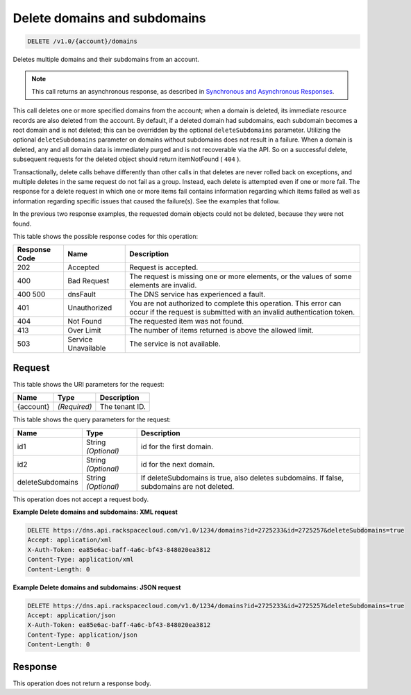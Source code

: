 
.. THIS OUTPUT IS GENERATED FROM THE WADL. DO NOT EDIT.

.. _api-operations-delete-delete-domains-and-subdomains-v1.0-account-domains:

Delete domains and subdomains
^^^^^^^^^^^^^^^^^^^^^^^^^^^^^^^^^^^^^^^^^^^^^^^^^^^^^^^^^^^^^^^^^^^^^^^^^^^^^^^^

.. code::

    DELETE /v1.0/{account}/domains

Deletes multiple domains and their subdomains from an account.

.. note::
   This call returns an asynchronous response, as described in `Synchronous and Asynchronous Responses <http://docs.rackspace.com/cdns/api/v1.0/cdns-devguide/content/sync_asynch_responses.html>`__.
   
   

This call deletes one or more specified domains from the account; when a domain is deleted, its immediate resource records are also deleted from the account. By default, if a deleted domain had subdomains, each subdomain becomes a root domain and is not deleted; this can be overridden by the optional ``deleteSubdomains`` parameter. Utilizing the optional ``deleteSubdomains`` parameter on domains without subdomains does not result in a failure. When a domain is deleted, any and all domain data is immediately purged and is not recoverable via the API. So on a successful delete, subsequent requests for the deleted object should return itemNotFound ( ``404`` ).

Transactionally, delete calls behave differently than other calls in that deletes are never rolled back on exceptions, and multiple deletes in the same request do not fail as a group. Instead, each delete is attempted even if one or more fail. The response for a delete request in which one or more items fail contains information regarding which items failed as well as information regarding specific issues that caused the failure(s). See the examples that follow.

In the previous two response examples, the requested domain objects could not be deleted, because they were not found.



This table shows the possible response codes for this operation:


+--------------------------+-------------------------+-------------------------+
|Response Code             |Name                     |Description              |
+==========================+=========================+=========================+
|202                       |Accepted                 |Request is accepted.     |
+--------------------------+-------------------------+-------------------------+
|400                       |Bad Request              |The request is missing   |
|                          |                         |one or more elements, or |
|                          |                         |the values of some       |
|                          |                         |elements are invalid.    |
+--------------------------+-------------------------+-------------------------+
|400 500                   |dnsFault                 |The DNS service has      |
|                          |                         |experienced a fault.     |
+--------------------------+-------------------------+-------------------------+
|401                       |Unauthorized             |You are not authorized   |
|                          |                         |to complete this         |
|                          |                         |operation. This error    |
|                          |                         |can occur if the request |
|                          |                         |is submitted with an     |
|                          |                         |invalid authentication   |
|                          |                         |token.                   |
+--------------------------+-------------------------+-------------------------+
|404                       |Not Found                |The requested item was   |
|                          |                         |not found.               |
+--------------------------+-------------------------+-------------------------+
|413                       |Over Limit               |The number of items      |
|                          |                         |returned is above the    |
|                          |                         |allowed limit.           |
+--------------------------+-------------------------+-------------------------+
|503                       |Service Unavailable      |The service is not       |
|                          |                         |available.               |
+--------------------------+-------------------------+-------------------------+


Request
""""""""""""""""




This table shows the URI parameters for the request:

+--------------------------+-------------------------+-------------------------+
|Name                      |Type                     |Description              |
+==========================+=========================+=========================+
|{account}                 |*(Required)*             |The tenant ID.           |
+--------------------------+-------------------------+-------------------------+



This table shows the query parameters for the request:

+--------------------------+-------------------------+-------------------------+
|Name                      |Type                     |Description              |
+==========================+=========================+=========================+
|id1                       |String *(Optional)*      |id for the first domain. |
+--------------------------+-------------------------+-------------------------+
|id2                       |String *(Optional)*      |id for the next domain.  |
+--------------------------+-------------------------+-------------------------+
|deleteSubdomains          |String *(Optional)*      |If deleteSubdomains is   |
|                          |                         |true, also deletes       |
|                          |                         |subdomains. If false,    |
|                          |                         |subdomains are not       |
|                          |                         |deleted.                 |
+--------------------------+-------------------------+-------------------------+




This operation does not accept a request body.




**Example Delete domains and subdomains: XML request**


.. code::

    DELETE https://dns.api.rackspacecloud.com/v1.0/1234/domains?id=2725233&id=2725257&deleteSubdomains=true
    Accept: application/xml
    X-Auth-Token: ea85e6ac-baff-4a6c-bf43-848020ea3812
    Content-Type: application/xml
    Content-Length: 0
    


**Example Delete domains and subdomains: JSON request**


.. code::

    DELETE https://dns.api.rackspacecloud.com/v1.0/1234/domains?id=2725233&id=2725257&deleteSubdomains=true
    Accept: application/json
    X-Auth-Token: ea85e6ac-baff-4a6c-bf43-848020ea3812
    Content-Type: application/json
    Content-Length: 0
    


Response
""""""""""""""""






This operation does not return a response body.




